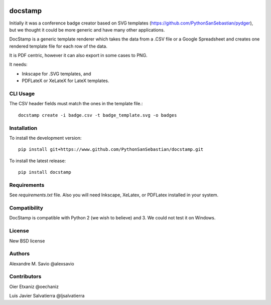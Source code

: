 .. -*- mode: rst -*-

|Python27|_ |Python35|_ |PyPi|_

.. |Python27| image:: https://img.shields.io/badge/python-2.7-blue.svg
.. _Python27: https://badge.fury.io/py/docstamp

.. |Python35| image:: https://img.shields.io/badge/python-3.5-blue.svg
.. _Python35: https://badge.fury.io/py/docstamp

.. |PyPi| image:: https://badge.fury.io/py/docstamp.svg
.. _PyPi: https://badge.fury.io/py/docstamp

docstamp
========

Initially it was a conference badge creator based on SVG templates (https://github.com/PythonSanSebastian/pydger), but we thought
it could be more generic and have many other applications.

DocStamp is a generic template renderer which takes the data from a .CSV file or a Google Spreadsheet and creates
one rendered template file for each row of the data.

It is PDF centric, however it can also export in some cases to PNG.

It needs:

- Inkscape for .SVG templates, and

- PDFLateX or XeLateX for LateX templates.


CLI Usage
---------

The CSV header fields must match the ones in the template file.::

    docstamp create -i badge.csv -t badge_template.svg -o badges

Installation
------------
To install the development version::

    pip install git+https://www.github.com/PythonSanSebastian/docstamp.git

To install the latest release::

    pip install docstamp


Requirements
------------

See `requirements.txt` file. Also you will need Inkscape, XeLatex, or PDFLatex
installed in your system.


Compatibility
-------------
DocStamp is compatible with Python 2 (we wish to believe) and 3.
We could not test it on Windows.


License
-------
New BSD license

Authors
-------
Alexandre M. Savio @alexsavio


Contributors
------------

Oier Etxaniz @oechaniz

Luis Javier Salvatierra @ljsalvatierra
